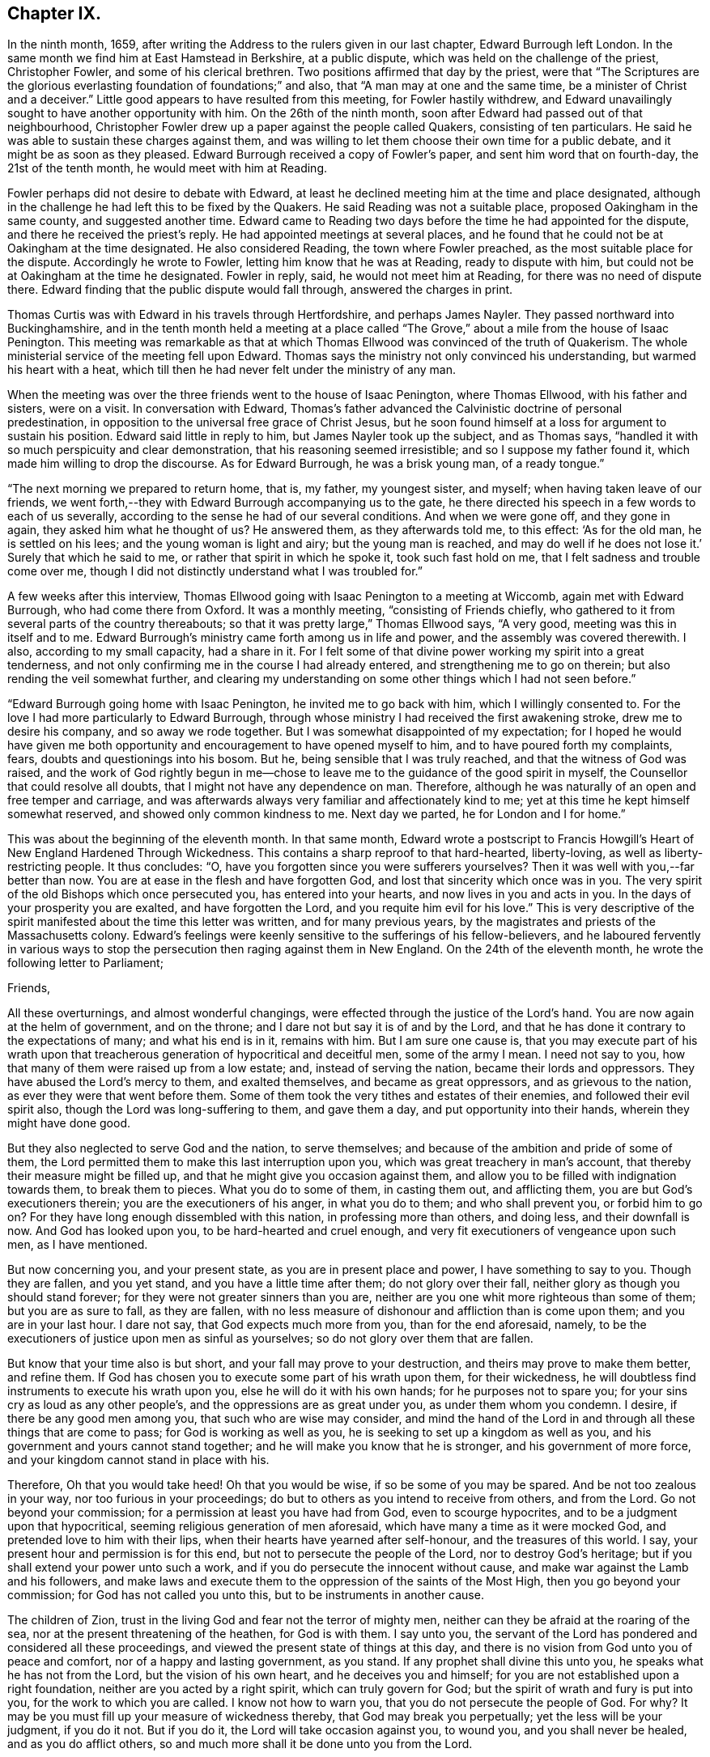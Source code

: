 == Chapter IX.

In the ninth month, 1659,
after writing the Address to the rulers given in our last chapter,
Edward Burrough left London.
In the same month we find him at East Hamstead in Berkshire, at a public dispute,
which was held on the challenge of the priest, Christopher Fowler,
and some of his clerical brethren.
Two positions affirmed that day by the priest,
were that "`The Scriptures are the glorious everlasting
foundation of foundations;`" and also,
that "`A man may at one and the same time, be a minister of Christ and a deceiver.`"
Little good appears to have resulted from this meeting, for Fowler hastily withdrew,
and Edward unavailingly sought to have another opportunity with him.
On the 26th of the ninth month, soon after Edward had passed out of that neighbourhood,
Christopher Fowler drew up a paper against the people called Quakers,
consisting of ten particulars.
He said he was able to sustain these charges against them,
and was willing to let them choose their own time for a public debate,
and it might be as soon as they pleased.
Edward Burrough received a copy of Fowler`'s paper, and sent him word that on fourth-day,
the 21st of the tenth month, he would meet with him at Reading.

Fowler perhaps did not desire to debate with Edward,
at least he declined meeting him at the time and place designated,
although in the challenge he had left this to be fixed by the Quakers.
He said Reading was not a suitable place, proposed Oakingham in the same county,
and suggested another time.
Edward came to Reading two days before the time he had appointed for the dispute,
and there he received the priest`'s reply.
He had appointed meetings at several places,
and he found that he could not be at Oakingham at the time designated.
He also considered Reading, the town where Fowler preached,
as the most suitable place for the dispute.
Accordingly he wrote to Fowler, letting him know that he was at Reading,
ready to dispute with him, but could not be at Oakingham at the time he designated.
Fowler in reply, said, he would not meet him at Reading,
for there was no need of dispute there.
Edward finding that the public dispute would fall through, answered the charges in print.

Thomas Curtis was with Edward in his travels through Hertfordshire,
and perhaps James Nayler.
They passed northward into Buckinghamshire,
and in the tenth month held a meeting at a place called
"`The Grove,`" about a mile from the house of Isaac Penington.
This meeting was remarkable as that at which Thomas
Ellwood was convinced of the truth of Quakerism.
The whole ministerial service of the meeting fell upon Edward.
Thomas says the ministry not only convinced his understanding,
but warmed his heart with a heat,
which till then he had never felt under the ministry of any man.

When the meeting was over the three friends went to the house of Isaac Penington,
where Thomas Ellwood, with his father and sisters, were on a visit.
In conversation with Edward,
Thomas`'s father advanced the Calvinistic doctrine of personal predestination,
in opposition to the universal free grace of Christ Jesus,
but he soon found himself at a loss for argument to sustain his position.
Edward said little in reply to him, but James Nayler took up the subject,
and as Thomas says, "`handled it with so much perspicuity and clear demonstration,
that his reasoning seemed irresistible; and so I suppose my father found it,
which made him willing to drop the discourse.
As for Edward Burrough, he was a brisk young man, of a ready tongue.`"

"`The next morning we prepared to return home, that is, my father, my youngest sister,
and myself; when having taken leave of our friends,
we went forth,--they with Edward Burrough accompanying us to the gate,
he there directed his speech in a few words to each of us severally,
according to the sense he had of our several conditions.
And when we were gone off, and they gone in again, they asked him what he thought of us?
He answered them, as they afterwards told me, to this effect: '`As for the old man,
he is settled on his lees; and the young woman is light and airy;
but the young man is reached,
and may do well if he does not lose it.`' Surely that which he said to me,
or rather that spirit in which he spoke it, took such fast hold on me,
that I felt sadness and trouble come over me,
though I did not distinctly understand what I was troubled for.`"

A few weeks after this interview,
Thomas Ellwood going with Isaac Penington to a meeting at Wiccomb,
again met with Edward Burrough, who had come there from Oxford.
It was a monthly meeting, "`consisting of Friends chiefly,
who gathered to it from several parts of the country thereabouts;
so that it was pretty large,`" Thomas Ellwood says, "`A very good,
meeting was this in itself and to me.
Edward Burrough`'s ministry came forth among us in life and power,
and the assembly was covered therewith.
I also, according to my small capacity, had a share in it.
For I felt some of that divine power working my spirit into a great tenderness,
and not only confirming me in the course I had already entered,
and strengthening me to go on therein; but also rending the veil somewhat further,
and clearing my understanding on some other things which I had not seen before.`"

"`Edward Burrough going home with Isaac Penington, he invited me to go back with him,
which I willingly consented to.
For the love I had more particularly to Edward Burrough,
through whose ministry I had received the first awakening stroke,
drew me to desire his company, and so away we rode together.
But I was somewhat disappointed of my expectation;
for I hoped he would have given me both opportunity
and encouragement to have opened myself to him,
and to have poured forth my complaints, fears, doubts and questionings into his bosom.
But he, being sensible that I was truly reached, and that the witness of God was raised,
and the work of God rightly begun in me--chose to
leave me to the guidance of the good spirit in myself,
the Counsellor that could resolve all doubts,
that I might not have any dependence on man.
Therefore, although he was naturally of an open and free temper and carriage,
and was afterwards always very familiar and affectionately kind to me;
yet at this time he kept himself somewhat reserved,
and showed only common kindness to me.
Next day we parted, he for London and I for home.`"

This was about the beginning of the eleventh month.
In that same month,
Edward wrote a postscript to Francis Howgill`'s Heart
of New England Hardened Through Wickedness.
This contains a sharp reproof to that hard-hearted, liberty-loving,
as well as liberty-restricting people.
It thus concludes: "`O, have you forgotten since you were sufferers yourselves?
Then it was well with you,--far better than now.
You are at ease in the flesh and have forgotten God,
and lost that sincerity which once was in you.
The very spirit of the old Bishops which once persecuted you,
has entered into your hearts, and now lives in you and acts in you.
In the days of your prosperity you are exalted, and have forgotten the Lord,
and you requite him evil for his love.`"
This is very descriptive of the spirit manifested about the time this letter was written,
and for many previous years, by the magistrates and priests of the Massachusetts colony.
Edward`'s feelings were keenly sensitive to the sufferings of his fellow-believers,
and he laboured fervently in various ways to stop
the persecution then raging against them in New England.
On the 24th of the eleventh month, he wrote the following letter to Parliament;

Friends,

All these overturnings, and almost wonderful changings,
were effected through the justice of the Lord`'s hand.
You are now again at the helm of government, and on the throne;
and I dare not but say it is of and by the Lord,
and that he has done it contrary to the expectations of many; and what his end is in it,
remains with him.
But I am sure one cause is,
that you may execute part of his wrath upon that treacherous
generation of hypocritical and deceitful men,
some of the army I mean.
I need not say to you, how that many of them were raised up from a low estate; and,
instead of serving the nation, became their lords and oppressors.
They have abused the Lord`'s mercy to them, and exalted themselves,
and became as great oppressors, and as grievous to the nation,
as ever they were that went before them.
Some of them took the very tithes and estates of their enemies,
and followed their evil spirit also, though the Lord was long-suffering to them,
and gave them a day, and put opportunity into their hands,
wherein they might have done good.

But they also neglected to serve God and the nation, to serve themselves;
and because of the ambition and pride of some of them,
the Lord permitted them to make this last interruption upon you,
which was great treachery in man`'s account,
that thereby their measure might be filled up,
and that he might give you occasion against them,
and allow you to be filled with indignation towards them, to break them to pieces.
What you do to some of them, in casting them out, and afflicting them,
you are but God`'s executioners therein; you are the executioners of his anger,
in what you do to them; and who shall prevent you, or forbid him to go on?
For they have long enough dissembled with this nation, in professing more than others,
and doing less, and their downfall is now.
And God has looked upon you, to be hard-hearted and cruel enough,
and very fit executioners of vengeance upon such men, as I have mentioned.

But now concerning you, and your present state, as you are in present place and power,
I have something to say to you.
Though they are fallen, and you yet stand, and you have a little time after them;
do not glory over their fall, neither glory as though you should stand forever;
for they were not greater sinners than you are,
neither are you one whit more righteous than some of them; but you are as sure to fall,
as they are fallen,
with no less measure of dishonour and affliction than is come upon them;
and you are in your last hour.
I dare not say, that God expects much more from you, than for the end aforesaid, namely,
to be the executioners of justice upon men as sinful as yourselves;
so do not glory over them that are fallen.

But know that your time also is but short, and your fall may prove to your destruction,
and theirs may prove to make them better, and refine them.
If God has chosen you to execute some part of his wrath upon them, for their wickedness,
he will doubtless find instruments to execute his wrath upon you,
else he will do it with his own hands; for he purposes not to spare you;
for your sins cry as loud as any other people`'s,
and the oppressions are as great under you, as under them whom you condemn.
I desire, if there be any good men among you, that such who are wise may consider,
and mind the hand of the Lord in and through all these things that are come to pass;
for God is working as well as you, he is seeking to set up a kingdom as well as you,
and his government and yours cannot stand together;
and he will make you know that he is stronger, and his government of more force,
and your kingdom cannot stand in place with his.

Therefore, Oh that you would take heed!
Oh that you would be wise, if so be some of you may be spared.
And be not too zealous in your way, nor too furious in your proceedings;
do but to others as you intend to receive from others, and from the Lord.
Go not beyond your commission; for a permission at least you have had from God,
even to scourge hypocrites, and to be a judgment upon that hypocritical,
seeming religious generation of men aforesaid,
which have many a time as it were mocked God, and pretended love to him with their lips,
when their hearts have yearned after self-honour, and the treasures of this world.
I say, your present hour and permission is for this end,
but not to persecute the people of the Lord, nor to destroy God`'s heritage;
but if you shall extend your power unto such a work,
and if you do persecute the innocent without cause,
and make war against the Lamb and his followers,
and make laws and execute them to the oppression of the saints of the Most High,
then you go beyond your commission; for God has not called you unto this,
but to be instruments in another cause.

The children of Zion, trust in the living God and fear not the terror of mighty men,
neither can they be afraid at the roaring of the sea,
nor at the present threatening of the heathen, for God is with them.
I say unto you,
the servant of the Lord has pondered and considered all these proceedings,
and viewed the present state of things at this day,
and there is no vision from God unto you of peace and comfort,
nor of a happy and lasting government, as you stand.
If any prophet shall divine this unto you, he speaks what he has not from the Lord,
but the vision of his own heart, and he deceives you and himself;
for you are not established upon a right foundation,
neither are you acted by a right spirit, which can truly govern for God;
but the spirit of wrath and fury is put into you, for the work to which you are called.
I know not how to warn you, that you do not persecute the people of God.
For why?
It may be you must fill up your measure of wickedness thereby,
that God may break you perpetually; yet the less will be your judgment, if you do it not.
But if you do it, the Lord will take occasion against you, to wound you,
and you shall never be healed, and as you do afflict others,
so and much more shall it be done unto you from the Lord.

Therefore, consider what I have said; for this is the vision of the Almighty unto you,
that shall not go unfulfilled.
What you do, you must do it quickly; for your time is short,
and your power will God subdue;
and his kingdom and power will he speedily exalt over your heads,
and make you and the nations know that he is God, and that all power is with him,
and that he can do whatever he will; and it is his right alone to reign,
and his children`'s portion to possess the kingdom with him.
Let the whole earth, and all the powers thereof, bow and tremble before him;
let not your hearts be stout and rebellious against him, for he can grind you to powder,
and sink you into confusion and misery, as a stone into the sea.

This was directed for the hands of the speaker in Parliament,
and accordingly was given to William Lenthal,
being enclosed to him with these lines following:

Friend,

The enclosed I do commend unto you to present unto the House,
and to endeavour sincerely the reading of it in your assembly;
for it is of special concernment to you all.
In the name of the Lord, and by his Spirit,
I do charge you not to be negligent in this matter,
as though it were not of worth to you.
I lay it upon you, as you will answer the contrary at the dreadful day of God,
when the King of righteousness shall judge you and all mankind.

Edward Burrough.

The 24th of the eleventh month, 1659.

About the close of 1658 Edward Burrough had met with a paper circulated for signatures,
which purported to be a free call to William Brunsward to exercise his ministry at Kendal.
On this, Edward had addressed some queries to the said Brunsward,
relative to his call to the ministry and a few other subjects,
concluding with a proposition to hold a public discussion with him at Kendal.
No notice was taken of this challenge,
but Brunsward soon afterward attempted to revenge himself on Edward,
for the doubt insinuated in the Queries as to his true call to the ministry,
by writing a book, entitled The Quaker-Jesuit, or Popery in Quakerism.
This book was answered by John Story, in a tract called Babylon`'s Defence Broken Down,
and One of Antichrist`'s Warriors Defeated.
Edward Burrough added some remarks to this,
publishing the Queries he had formerly sent to Brunsward,
and renewing the challenge to meet him at Kendal.
He says, "`These things I am willing to travel through in discourse with you,
the said William Brunsward, or any other that shall accept of the propositions,
with the consent of the mayor and aldermen of the town,
who may preserve the place and people in peace and soberness; also provided,
that each of us on both parts may have full deliberation
to speak forth our minds pertinently to the matter,
and that each may have silence from the other, while he is speaking;
that all fair and sober dealing be among us, and the fear of God.`"

Addressing Brunsward and his party in Kendal, he says, "`I am a lover of your souls,
and a friend to righteousness;
and daily travail in the work of the Gospel to the
intent that sinners may be converted to God,
and the saints be strengthened in the faith which gives them victory over the world;
and I wait for Zion`'s redemption, and for the overthrow of great Babylon,
that has ruled over the kings of the earth.`"

About this time an Address, signed by sixty-one ministers of the city of London,
was published under the title of A Seasonable Exhortation;
in which they treat on the present distracted state of the nation,
in respect both to civil and religious affairs.
Among the evidences of the deplorable condition of the nation,
they adduce "`The many horrid and hideous errors which for some years past have abounded,
against the authority of Scriptures, the deity of Christ, the Holy Spirit,
Trinity of persons, immortality of souls, doctrines of repentance, humiliation,
sanctification, resurrection of the dead,
and the eternal recompense of heaven and hell,`" "`and the
various sects increasing every day in number and power,
and under the names of Quakers, Ranters, Seekers, etc.,
oppugning the received doctrine and unquestionable interest of Christ Jesus.`"

To these heavy accusations against the society of Friends,
Edward Burrough published a reply, entitled, A Return to the Ministers of London,
in which he successfully refutes the accusations,
and gives much pertinent advice to the authors of them.
From this Essay the following is extracted:

That many horrid errors have abounded among you, is very true,
as in many particulars might be instanced.
But why do you maliciously charge the Quakers with opposing the interest of Christ Jesus?
The Lord shall judge you in his day, when he makes it appear to all the world,
that those whom you charge with the contrary, are the very friends of Christ`'s interest,
and have been patient sufferers for his name sake,
under the wickedness of your generation.
As for the Ranters, Seekers, and others, whom you have reckoned up with the Quakers,
it is well known that we are in opposition in spirit unto all these,
and have given large testimony in the fear of God against them.

What the Seekers, Ranters, Familists, and the rest mentioned by you, do hold,
as in these things you have charged them with, I will leave that,
for I am not now pleading their cause, but the cause of God and his people,
whom you in scorn called Quakers.
And though you have joined them in accusation with others,
yet I must separate them from others in my answer,
and must tell you in the fear of the Lord, that you have belied them,
and falsely accused them.
For they do not deny the authority of the Scriptures, but give that authority to them,
which the spirit of God that gave them forth has formerly given.
Neither do they deny the Deity of Christ, but do say,
In him dwells the fullness of the Godhead; neither do they deny the Holy Spirit,
nor the Father, Son, and Spirit, but say there are three, and these three are one;
but as for your Trinity of Persons, that is language beside the Scriptures.
We do affirm the soul is immortal: and as for the doctrines of repentance, humiliation,
sanctification, resurrection from the dead, the eternal recompense of heaven and hell;
these doctrines are publicly held forth by them in words, and also in practice,
more than by yourselves.
Therefore with what face you could charge them with the denial of these things,
is almost wonderful.
There are thousands of your congregations that are
and have been sometimes hearing them in your city,
that shall bear witness against your accusations,
and give evidence that they have heard them whom you call Quakers,
give faithful witness of and for all these things
which you charge them with the denial of.
Do you think that your congregations are all so blind
as to receive for truth what you have herein spoken;
no, I must tell you, some of them are offended with you because hereof.

On the first day of the third month, 1660, Edward Burrough being in Oxfordshire,
felt a concern that his brethren should be preserved
in the true place of spiritual safety,
amid the tumults, agitations, and fears which were shaking the nation,
at the bringing in of King Charles II.,
and addressed them in an Epistle which contained the following:

Dearly Beloved,

Whom the Father has called and chosen into the election of eternal salvation,
and who have handled, and tasted, and felt of the judgments and mercies of the Lord;
and among whom the God of heaven and earth has appeared in his Spirit, and in his power,
which has begotten you into the heirship of the heavenly kingdom.

Oh Friends! our kingdom and victory are not of this world, nor earthly, but from above,
and spiritual; wherein we have peace and comfort, endless and everlasting,
which the world knows not of.
I say unto you all that know these things, Live in the peace, and victory,
and kingdom which is invisible, and mind the things, as your greatest treasure,
that pertain to that kingdom, even the weighty matters of it,
which are eternal and infinite;
and that every one of you may feel and enjoy a portion in that kingdom.
It is precious for a people to be subjects of the heavenly kingdom,
and for a man to have an assurance of life and peace in God;
to be an heir of that kingdom that fades not away,
and to have his name written in the record of Life.
Blessed is everyone whose hope and confidence,
and peace and assurance are in the living God,
and whose soul rests under the government of the Almighty, and who knows him to be Judge,
King, and Lawgiver in all things.
This is the kingdom that is heavenly, and is altogether blessed; for peace, and truth,
and righteousness, and all virtue are enjoyed in it forevermore.

Now Friends, you must all be subjected in all things under the power of the Lord God,
and unto his will, and he must work in you to will and to do;
for in this is true rest and peace unto the soul,
where the will of the Father is done and suffered in all things, and not the will of man,
which works sorrow to the creature, and not peace, in the obedience to it,
and where it rules.
That must be subjected in you, even in every word, work, and motion,
unto the eternal Power, that you may die, and Christ may live.
In this you will have union and fellowship in spirit with the Lord God,
and he alone will be your trust and confidence, and your glory.
If he live in you, and walk in you, then you are his people, and he is your God.

Friends are to mind this, even peace, and union, and fellowship with the Lord,
and the comfort of his presence, which is the only happiness of the creature,
even the enjoyment of him that is invisible, who is God infinite over all,
to whom mortal eye cannot approach, neither can the mortal mind apprehend,
but in his own life manifested in mortal flesh,
and by the measure of his own Spirit that dwells in us is he seen, felt, perceived,
and enjoyed of us.
So mind the immortal life begotten of the Father in you, that that may live in you,
even the Heir of God, which is his image and likeness,
for in that alone is covenant with God made and kept,
and in it is the Father`'s presence enjoyed, and he worshipped without respect of time,
place, or visible thing.
If that live in you, then you in that will live unto God,
in all that is answerable unto him.
Your words and works will be accepted of him, and well-pleasing to him,
even because it is he that works in you to will and to do all good things.
He alone is exalted in you, and you subjected, and the Maker is become the Husband,
and you married unto him.
He lives in power, and rule, and command, and you live in subjection unto him,
and in fulfilling his will in what he guides in, by his Holy Spirit.
And this life is very precious.

Oh, Friends! live in it, and dwell in it always,
and then your joy and peace will be over all this world,
and you will be comforted when fear and terror comes upon all men.
For the Lord God whom we serve and worship in the spirit,
will cause his enemies to know his power; and that he does and can do whatever he will,
and will smite his enemies, and wound them in their consciences; for all power, dominion,
and authority are with him, he is mighty to save, and mighty to destroy,
and his reward is to everyone according to their deeds.

This is the God whom we fear and worship, and all flesh must bow before him,
when he shows his presence; though men be high and lifted up,
and go on in rebellion against him without fear,
yet the hand of the Lord will be upon them,
and he shall smite them with the rod of his mouth.
Therefore all Friends,
have respect unto the Lord in your hearts in all things that you do,
and in all things that come to pass, for that is blessed in a people;
and they shall prosper, their souls shall be nourished,
and their lives refreshed with the mercies of the Lord,
even all they that wait upon the Lord, and have respect unto him and his eternal power,
which does and permits all things that be.
In this power you must dwell and walk, and feel it in your hearts,
and it will be your armour and defence in all things,
and it will carry you through all that which works contrary.

It is very precious to be armed with the armour of God,
in the day of temptations and trials, that you may not be overcome of the wicked,
nor spoiled of the heavenly inheritance.
Oh Friends! put on strength, that you may stand,
and never be moved from the hope of eternal life,
and feel the renewing of your inward man,
even the increase and growth of the immortal life in you,
that you may live in that unto the Lord God,
and that your covenant with him may be preserved,
whereby you may be a praise and a glory to him in
your generation in the sight of the whole world.

You who have tasted of the presence and power of the Lord,
and who have known his mercies and judgments, and been acquainted with him,
may you be kept faithful unto the end, and not be subverted by the wicked one,
nor drawn from obedience to the truth, nor lose your crown of immortality,
neither by the flattery nor terror of the ungodly,
but that you live in the dominion of immortal life,
which keeps above all temptations and terror, and gives authority over all.
This life is blessed, where the glory and peace of this world,
and the troubles and sorrows of it also, are seen over, and felt beyond,
and nothing of it can move the heart, nor disquiet the spirit,
nor work any separation from the Father`'s love.
In the Seed of God, where it lives above mortal,
is this enjoyed by us and all the faithful.

But if the man`'s part live above the Seed of God,
that will be drawn aside by the love or by the terror of this world,
for that is changeable, and the evil one has a part in it.
So that part is to be kept in subjection in you, under the Seed of God,
and it must bear the cross of Christ always, else you will be overcome of the wicked.
For in that part (the man`'s part) which is of this world, the devil has something,
a place to receive him, and part to obey him; but in the Seed of God he has nothing,
neither place nor part.
And so Friends live in the Seed of God,
for in that is your victory and heavenly dominion,
and also your election and assurance forever, even in the second birth,
begotten of the Father; for that is the Heir of God,
and therein does man inherit eternal life, and rest and peace to his soul.
Therein are blessings and peace, and life inwardly and outwardly,
and all fulness is enjoyed.
Here the Lord is the Teacher, the Father, the Shepherd, the Master, the King and Judge.
He is become to us the all in all, and the kingdom is delivered to him,
and all subjected under him, even God with us, the Substance of all, the End of all.
All the contrary is put under, even the lion and the lamb laid down together,
and man lives in peace according to the promise;
and the mountain of the Lord`'s house is established on the top of all,
in which nothing can destroy or hurt the pure life; but life is in dominion over all,
and death is swallowed up of it.

Oh Friends! this is the mark that is before you.
Press on towards it, that you may obtain the final end of all your travail and waiting,
of your obedience and suffering, the end of your hope and patience,
and the very end of the message sent of God, and delivered to you by us.
The end of all is this, That you may dwell in God, and he in you,
and be gathered up to him, to be ever with him; and that he may be your all in all,
and you may be to him an honour and praise throughout the world, in your generation;
even he your only God, and you his people.

Friends, certain it is, that the way of life, and peace,
and of salvation is made manifest unto you,
and you know wherein everlasting peace and reconciliation with God stand.
You also know, what the cause is of all trouble, and sorrow, and condemnation.
The Lord has opened many hearts, and given unto many a good understanding.
And seeing you know this, live in the way of peace, and escape the other,
that you may not come into condemnation;
for it is a fearful thing to fall into the condemnation and wrath of the Almighty.

For this cause, that men should be saved from wrath, and have peace with God,
the Lord has sent abroad plentifully in this nation the message of life and salvation,
and you have received it, and believed the report,
though many have rejected it to their destruction, whose judgment will be upon them.
But you have tasted, handled, and felt of the Word of eternal life,
by which the Lord has wounded you, and healed you again; and many has he slain,
and made them alive, even through his word and power, which has entered into many hearts,
which kills the enmity, and quickens the seed,
and which breaks off from all the world`'s fellowship,
both in transgressions and righteousness, and makes all void,
all covenants with death and hell, and marries unto the Lamb.

Oh Friends! wait upon the Lord, that you may possess these things; for to know them,
and be in them, is everlasting treasure and riches;
the possession of them is riches to the poor, bread to the hungry, clothing to the naked,
and life to the dead.
And if you know these things, lay them up in your hearts, as your most precious treasure,
and let none spoil you of it.
And if you are married unto the Lamb, then are you the true and only Church,
even his body and living members of it; for such only are the true Church,
that are married to Christ, and united to him in his own nature.
And in that you have received the truth, and do know the truth, live in it,
and walk in it in all faithfulness.
Be not fearful and unbelieving, as though the Lord were not with you,
though you suffer much for his namesake;
for he is not lacking unto that man that does fear his name, and that walks in his way;
but for the deliverance of all such will he appear.
He will free the oppressed, and the afflicted people he will save,
even by his outstretched arm.
Therefore let our eye be unto the Lord in all states and conditions,
whether of sufferings or otherwise, for from him salvation comes,
and not from the mountains of the earth.
Keep your meetings in your several places and be faithful in all things,
that your consciences may be kept void of offence, both towards God and men,
that no disobedience or load of iniquity may be upon you, but that in the sight of God,
you may feel clearness and freedom of soul and spirit,
from the burden of all transgression, that you may know the remission of all sin,
and all iniquity may be blotted out, and no guilt of transgression may lie upon you,
but you may enjoy peace in your consciences,
in the sanctification and justification of the new man; and this is the heavenly life,
even upon earth.

And when you are met together in the name and power of the Lord,
mind his presence among you, for that is life,
and will make your meetings profitable and full of virtue to your souls,
and the Lord will instruct you in all that is good,
and Christ will be your minister of peace and comfort,
and his Spirit will lead you into all truth, and by his Word,
even the speech of God in your hearts, you will be quickened in spirit;
and your strength and peace in God will be renewed day by day.
Walk in all wisdom, and in the fear of the Lord one towards another,
and towards all people, that your righteous and innocent life,
and your holy ways and works of truth, may have evidence in the hearts of your enemies,
that you are of God, by the shining forth of your light before them, and that the devil,
nor all your enemies may have ought against you, saving concerning your God,
and the worship of Him, and the matters pertaining to good conscience.

If any suffer afflictions and tribulation by wicked men, if it be for righteousness sake,
and concerning the law of your God, and the matters of his kingdom;
in such suffering the Lord will be with you, and not forsake you,
but he will give you dominion, and carry you through it all in patience and faith,
which gives you victory over all enemies.
And nothing shall come upon you, nor happen to you in the anger of God,
but all afflictions shall be turned to your comfort,
and by persecutions and tribulations the Lord will but try you, and not destroy you,
you being delivered from his wrath, and from that which is the cause of it.

Therefore let us have patience towards all men in
all conditions and faith towards God at all times,
for therein is our armour of defence, and our weapons to resist all our enemies.
Let us give up unto the eternal will of the Father, whether in life or death,
in tribulations or in rejoicing, and give our power wholly to the Lord,
and not unto any other, knowing that not one hair of our head can fall without him,
whose power is over all, and through all.
So that if we live it may be unto him alone; and if we suffer and die, it may be for him.
Herein peace shall be with us, in whatever comes to pass upon us,
if we can receive all things as from the hand of the Lord,
and live in the feeling of that power, which does all things,
or permits all things to be done.

And blessed is he that is not offended in Christ, who cannot be offended in him,
nor separated from him by principalities, nor powers of darkness, nor death, nor life,
nor anything.
In this growth was the Apostle, and the same is to be waited for;
blessed is he that obtains it.
That which takes offence against Christ, is of the same with that which gives it.
For all offences against him arise from the corrupted nature which knows him not,
and that which receives any offence against him, is the same which knows him not.
Yes, though an offence may be justly given, yet that in which the offence takes place,
knows not the Father nor the Son.
And Christ said offences should come, but woe unto him by whom they come,
and woe unto that which stumbles and falls through offences.
Therefore everyone is to mind the certain evidence of the Spirit of God,
and of the truth and way of salvation in his own heart,
and being persuaded concerning the way of salvation by the Spirit of God,
that spirit will judge every offence that is given, and not embrace it.

By that Spirit which judges and casts out that which gave offence against God,
may a man be preserved above all offences,
so as nothing can separate him from the love of God; but though this offence,
or the other, may arise, yet such a one feels and possesses the mercy,
love and peace from God in his own spirit, and such a one lives in the heavenly life,
and cannot make the evil example of another an occasion of iniquity to himself,
but he rather hears and fears,
and keeps in more diligence and respect to the fear and presence of God in his own heart.
Yet he covers not the offence that is given in itself,
but with a spirit of judgment treads it down, and walks over it;
and this is the right way for a man of God to walk in.
That spirit is not right before the Lord, nor that heart,
which takes unto itself an occasion to stumble at,
or deny the power and mercy of the Lord, because another may abuse them.

But if one be gone from the Spirit of God in their own hearts,
their mind unsettled upon that, and unseasoned with that, then the offences enter,
and work darkness and prejudice in the mind, and the wrong part being up,
it receives all things to a wrong end, and it abuses God`'s mercies,
and also lacks the authority to pass judgment upon offences,
and because hereof is a man undone.
For prejudice will eat out the good, and destroy simplicity, and wound the soul,
and bring men into death and bitterness of spirit.
Therefore this is to all Friends, that you may be kept in the spirit of judgment,
which will not receive an offence into the wrong part,
but will judge all offences in themselves, and hereby all will be preserved.
Truth must travel through all his enemies,
and blessed is he that is kept faithful to the end, in the power of the Lord God,
that reigns over, and judges the power of darkness in every appearance of it,
inwardly and outwardly.

And as concerning the times and seasons,
and the present confusions and distractions that are among men, much might be spoken;
but certainly the end of all these things shall be turned for good unto
us and unto all that do abide in faith and patience unto the end.
Though the present times be of a heavy countenance towards us,
like as if we should be swallowed up through the roaring of the sea,
and because wickedness does abound by the spirit that now is exalted;
yet in this let us respect the Lord, for certain it is,
that times and seasons are in his hand, to change them at his pleasure,
and to take them from one, and give them to another when he will.
The day is his, and the victory is in his hand.
Oh! let not mortal men glory against him; man`'s time is but for a moment,
and it is our blessedness and peace to be still;
and to have a respect to the Lord through all these overturnings.
And though the spirit that now is, be wicked and abounding in iniquity,
yet the Lord will limit its way.

And as for all the confusions, and distractions, and rumors of wars, what are they to us?
What have we to do with them?
Wherein are we concerned in these things?
Is not our kingdom of another world, even that of peace and righteousness?
Has not the Lord called us, and chosen us into the possession of that inheritance,
wherein strife and enmity dwell not?
Yes, he has broken down that part in us that is related thereunto,
and being dead in that nature of strife, bloodshed, and wars,
how can we live in strife and contention in the world,
or have fellowship with any therein?

Can we have pleasure in the confusion and distraction among men,
or join in anything with them, if so be we are quickened in the new life to God,
which is a life of love and peace, and free from such things?
If we are crucified in the life to this world,
out of which all strife and confusion arise, how can we live therein?
Therefore these things are nothing to us, neither are we of one party,
or against another, to oppose any by rebellion, or plottings against them, in enmity,
and striving with them by carnal weapons,
nor to destroy any men`'s lives though our enemies: for we war not for any,
nor against any, for the matters of this world`'s kingdom.

But our kingdom is inward, and our weapons are spiritual,
and our victory and peace are not of this world.
Our war is against souls`' enemies, and against the powers of darkness,
even by the sword of the Spirit, which God has given us, and called us to war therewith,
to convert people from sin and death,
and from the very occasion of wars and contentions about the things that are earthly.
This is our calling and work at this day;
and these things all the children of the Lord are to mind,
and to keep over the spirit of this world in all people, which all this enmity,
strife and confusion that is up among men, lodges in, and arises out of it.

These things are the fruits of the spirit of this evil and sinful world,
and the fruits of the Spirit of God are of another nature,
even peace and meekness towards all, and not enmity towards any.
In this spirit let us live and walk, admonishing all hereunto,
and praying for our enemies, and not hating them, but doing good for evil,
and not rendering evil for evil; but being meek and humble,
merciful and patient towards all.
This is the true Christian life, learned of Christ,
and this life is blessed in this world, and in the world to come.
They that live here are redeemed out of the world, wherein is trouble and confusion,
wars and strifes.

But let us not heed any of these things, for they rise and fall in their season,
and are brought forth and effected in the changeable and erring spirt,
which works not the honour of God, but is in the dishonour to him.
Friends, let us be a people separate from all that live therein,
waiting for the deliverance of the holy seed in all, and believing,
that through all these things the Lord will set up his kingdom.
Thus it must come to pass, Babylon must fall with a great noise;
for in strife and confusion was she built, and therein has she long stood,
and thereby must she fall.
Tribulations must come upon the earth,
that people may learn to fear the Lord through his judgments.
And he will speedily do great things in the world, which cannot be believed by many,
if it were told them, for hell and death must be destroyed,
and the beast must be taken alive, and cast into the lake of the anger of God.
But blessed are they that do wait upon the Lord, and rest under his shadow,
and wait in his counsel, and receive his instructions;
they shall see the marvellous works of his hand;
but the wicked and unbelieving shall be turned into darkness,
and shall not see the countenance of the Lord to refresh them,
but their sorrow shall be increased.

And as for me, if I were no more,
this is the testimony of my love unto the seed of God through these nations,
who am a companion to all that travail after truth and righteousness,
and that seek the Lord in their hearts that he may rule; and these things were upon me,
to send among the flock of God, to be read in all your meetings.

Edward Burrough.

Oxfordshire, the 1st day of the Third month, 1660.

Charles II. was now established as King over Great Britain,
and as many public predictions had been given out by Friends,
plainly foretelling that he would be brought in,
some of his friends wished to know whether the Quakers
could tell if his power was likely to be permanent.
Someone, Sewel supposes it to have been Lord Clarendon,
drew up several Queries addressed to Friends on this subject.
It had this heading; "`To the Quakers, some Queries are sent to be answered,
that all people may know your spirit, and the temper of it,
and your judgment concerning the times and seasons.`"
This was added; "`Let your answer be directed, Tradite hanc Amico Regis.`"
"`Deliver this to the king`'s friend.`"

About the middle of the third month, Edward Burrough replied to this in a work,
entitled A Visitation and Presentation of Love unto the King and Those Called Royalists.

In this Essay he replies to a number of queries propounded to the Society,
relative to the state of affairs in the government.

In the course of his answers he deals with his catechist
in a strain of honest and fearless exposition,
not sparing to reprove their evil practices;
and warning them faithfully what must be the consequences
if they persist in allowing wickedness to go unpunished,
while the righteous are persecuted for their conscientious
adherence to the law of their God.

Although busy with his pen,
Edward Burrough still found time to travel in the
work of the ministry as his Master led him.
Soon after writing the foregoing he went into the west of England.
Being in Somersetshire on the 25th of the fourth month,
he felt his heart drawn in love to salute his fellow-believers in London with an epistle.

He remained some time labouring among Friends in the west.
On the 4th of the sixth month he was at Bristol, where he had been for several weeks.
While at this place he wrote A Presentation of Wholesome
Information to the King of England.
This was a defence of the Society of Friends from
an attack made upon them by a George Wellington,
of Bristol, in a work then just published,
entitled The Thrice Happy Welcome of King Charles the Second.

Of his labour at Bristol he says,
"`I continued about Bristol two months in much precious service for the Lord,
and truth had good authority over all, and great acceptation in the hearts of many.
Some were convinced, and some edified and confirmed, as many can witness.
Until after the time of the fair I was not clear of that city,
but immediately after I was free.`"

A concern had been long on his mind to pay a second visit to Ireland,
and the time now seemed come to fulfill it.
Almost immediately after writing the above answer to Wellington,
he took shipping with Joseph Coale and others for Cork.
In that city he remained for a considerable time, labouring in the work of the ministry,
with his usual faithfulness and success.
On the 21st of the sixth month he once more addressed
an epistle to his beloved Friends in London.

At the close of this epistle he says:

I am now according to the will of the Father in Ireland.
It is some weeks since I arrived in Cork city in much peace and safety,
with my dear companions,
it having been long upon my spirit to visit the seed of God in this nation.
Of love have I felt it in me; not of constraint,
but of a willing mind--a free spirit and not of force.
After a time of patience and waiting for many days to see my way clear for it,
the Lord has I ordered it and brought it to pass, acceptable to me and many here.
This is the time when this visitation must be effected, for till now my way was not clear.
But that this journey has laid upon me I should have
rejoiced to have been present among you,
either in testimony, by suffering, or otherwise.
But this is the will of God, and it is in my heart to pass through this nation,
and to visit the seed of God, by the love and word of the Father,
as he gives of his life and strength, and opens the way before me.
I perceive in this land Friends are generally well,
and truth grows in victory and dominion,
and the Lord is adding to the numberless number of them that must stand on Mount Zion;
and through the rage of men, and above it all,
the little flock is preserved in its beauty,
and the seed sown in weakness and affliction, is received and quickened in much power,
which is my joy.

I hope in the continuance of the power and presence of the Lord with me through this work.
In his power I am compelled, even to do and suffer all things for his name-sake,
and that by virtue of his own life that dwells in me.
The Lord preserve all the brethren likeminded,
that the work of the Lord may be fulfilled and finished by us.
Amen.

He travelled throughout Ireland,
and for six months laboured abundantly in the defence
and promulgation of the truth in that nation.
Of the particulars of his service but little information has been preserved.

Towards the close of his visit, he was once more in Cork.
At this time persecution was beginning to rage in London,
and many Friends there were cast into prison.
The account of this stirred up the warm feelings of Christian love in Edward,
and it would seem, from the following eloquent and fervent letter,
he had a foresight that he would speedily suffer, even to death, among them.

My very dear and beloved Friends:

My very heart is filled with love to you,
and never was the affection of a brother to his brother, more lively, fervent and full.
I am wholly affected with your integrity and faithfulness.
Shall I say, like as a father loves his children,
so do I you,--wishing and desiring with my whole heart,
the increase of blessing and peace upon you, when I am no more,
by any outward testimony in this world.
How it shall be with me,
and whether my testimony must pass the outward world with my blood, I cannot tell;
but if so, I doubt not but to receive great gain.
My witness is with the Lord, that I have served him from a child.

I am brimful of deep, serious and weighty contemplation concerning what has been,
what now is, and what must be,--not lawful to be declared.
Well, as for Friends in London, my kind and dearest love salutes them all.
Tell them that I am well, and that as they are faithful in God`'s truth,
it adds to my joy.
To my dearly and truly beloved G. F., F. H., R. H., and all the rest who know me,
let this be mentioned.

The truth of our testimony and its glorious effects through the world,
for these some years you know.
God has been with us in a very large measure, and he will not forsake us unto the end.
When we are no more, our memorial shall be precious, and our testimony shall not die.
Let me be mentioned to all our friends who are in prison in the city, and elsewhere.
My heart longs after you,--even that you may be faithful to the end.
Our God shall conquer for us;--if he were not our strength,
we should be swallowed up quick.
There is great wickedness hatching against us.
Our enemies are thirsting for our blood.
This is so.
God has not deceived me; but his hand can deliver us, if he will.
But if he will not, as you have often heard me say, let us not bow to the devil.
My heart is full,--but I must cease from writing, though never from love,
nor from being your very dearly and tenderly beloved

Edward Burrough.

How shall I mention any by name in the remembrance of my love?
I heartily love all the saints, and bid all the faithful in my soul farewell.
I cannot give any particular account of my peril and sore
travail;--but all is well as to truth in this land,
and God has been, is, and let him ever be, with me.

Cork, the 18th of Eleventh month, 1660.

From Cork, Edward Burrough appears to have taken passage to Bristol,
from which place on the 11th of twelfth month,
he addressed an Epistle "`To his companions in the travail and
labour of the Gospel of Christ,`" in which he exhorts them to stand
faithful amid the sufferings and trials which attend them,
and not to be dismayed or discouraged,
but lift up their heads in humble hope and confidence in the Lord,
and commit themselves wholly into his hand.
He thus concludes:

It is now eight days since I left Ireland,
where my service has been precious for the Lord, for full six months;
all which time the Lord carried me in much faithfulness and diligence in his service,
to the confirming of many in the truth of God, and to the converting of others;
and through and because of the presence of the Lord, which was with me,
I had a very precious time,
and was wonderfully preserved through many dangers and trials.
I travelled nearly two thousand miles to and fro in that land,
and had very free passage in the principal cities and towns,
till my work for the present was fully ended there,
having more time than could be expected to clear my conscience to all people.
It would be too large to mention every particular transaction,
wherein I perceived the eminent hand of God with me;
and also many things I observed concerning the present state of things,
which I shall not now mention;
for what have we to do with the affairs of worldly kingdoms?
But as for Friends, it was well with them,
they grow and increase in the blessings and fulness of the Father.
When I came there all was quiet, and very few in prison,
though I suppose the tidings of things as they are here,
will produce the same sufferings upon them.
But I hope they will be bold and valiant for the truth,
in giving their testimony by faithful sufferings, till these things be finished.

Thus I remain in life and death, and when I am no more, in everlasting remembrance,
your dear brother and companion,
by doing and suffering for the name of the Lord and his truth.
I am well, and at liberty as yet.

Edward Burrough.

11th of the Twelfth month, 1660.

The insurrection of the fifth monarchy men,
had occasioned a proclamation from King Charles against
the meetings of the people called Quakers.
At Bristol there were many ready and willing to do
all they could to suppress the meetings in that city.
On the 15th of the eleventh month,
before the king`'s proclamation had been published there,
a company of soldiers with their officers,
took sixty-five persons from the meeting at Dennis Hollister`'s,
and carried them to the Guild-hall.
Dennis Hollister and George Bishop being selected from the rest,
were taken before the mayor.
He examined them apart, and endeavoured to persuade them,
and to frighten them with threats from holding religious meetings.
Unconvinced by his arguments, and undaunted by his threats,
they answered with Christian courage and boldness,
"`that they thought it their duty so to meet, in obedience to the requirings of the Lord,
whom they ought to obey rather than man.
In so doing they had broken no law,
not even the proclamation which had not yet been published.`"
The mayor then demanded of them sureties for their good behaviour.
This they refused to give,
because they knew that the mayor held their attending
their religious meetings to be a breach of good behaviour.
While speaking on this subject they told the magistrates,
"`That they might as well think to hinder the sun from shining, or the tide from flowing,
as to think to hinder the Lord`'s people from meeting to wait on him,
while two of them were left together.`"

The mayor, who had respect to persons, sent to prison all the men arrested,
except Dennis Hollister and George Bishop,
who had been great men in that community before they turned Quakers,
and indeed men of influence through the nation.
When the magistrates told these two that they might go to their own houses,
they felt indignant at the perversion of justice, and nobly said,
"`We seek not liberty at the hand of those who have ordered our brethren to prison,
nor can it be just to commit poor men, and let us go free.`"

They were, however, left at liberty, but Dennis Hollister was the next day committed,
and George Bishop two days after,
the last being taken from a meeting at his own hired house.
The first arrest of sixty-five was made on third day, Dennis Hollister on fourth-day,
George Bishop on sixth-day, and the next first-day sixty-five more were committed.
Some were arrested at private houses, and at this time, the 20th,
there were one hundred and ninety in the prison.

On the 24th they were all released in consequence of a second proclamation of the king,
obtained by the efforts of Margaret Fell,
who represented to him the grievous sufferings his first proclamation had occasioned.
When Edward Burrough arrived in Bristol in the twelfth month,
Friends were generally at liberty,
except a few imprisoned for refusing to contribute towards the charge of the militia,
and others for not taking the oath of allegiance.

On the 11th day of the twelfth month,
a petition or address from the court of Boston in New England, was presented to the king.
It was an endeavour on behalf of the rulers in New
England to justify their persecution of Friends,
and the taking of their lives.
To expose the fallacies of this address, Edward Burrough was soon ready with a work,
entitled Some Considerations, in which he says:

I do testify to the king, and before the whole world,
that we do profess and believe concerning the Father, Son and Spirit,
and the Lord Jesus Christ, and the blessed Gospel, and the Holy Scriptures.
I say,
we do believe and make profession in truth and righteousness concerning all these things,
and by our doctrines and instructions do persuade all people to believe,
and not to seduce any from these truths of the Gospel.

As for the Scriptures being the rule of life, we say,
the Spirit of God that gave forth the Scriptures
is the rule of life and faith unto the saints,
and leads not contrary, but according unto, the Scriptures,
in the belief and practice of whatever the Scripture says.
If these petitioners did make the Scriptures the rule of their lives and practices,
for the denial of which they accuse us, they would not have cut off ears,
banished and put to death for the cause of conscience,
which is contrary to the Scriptures,
and proceeds from another spirit than that which gave forth the Scriptures.

Concerning government.
We are not enemies unto government itself, as these our accusers do charge us;
but it is our principle, and has ever been,
and it is our practice to be subject to whatever government is set up over us,
either by doing or suffering.
And neither to vilify nor rebel against any government or governors,
by any malicious plots and contrivances;
but to walk in meekness and humility towards all, being subject for conscience sake.

As for our doctrines tending to subvert both church and state,
this is also a false accusation and slander; for our doctrines are to convert,
and not to subvert.
Even to convert to God, and truth, and righteousness,
that men should live in these things, and forsake all that which is contrary.

As many things were stated falsely concerning the doctrines and practices of Friends,
Edward Burrough deemed it right to draw up something
more full on some points than he had yet done.
He accordingly prepared A Just and Righteous Plea,
Presented unto the King of England and Council.
In this he treats on "`swearing,`" "`meetings for worship,`" "`tithes,`"
"`giving security to live peaceably,`" "`concerning government,`" and "`persecution.`"
It is preceded by an epistle to the king and his council,
written on the 10th of the second month, 1661.

About this time a book came forth anonymously, bearing the title, Semper Idem,
or A Parallel of Fanatics.
This was the production of a Roman Catholic,
and appeared as a justification of the burning of
those Protestants commonly called martyrs,
who are designated ancient fanatics.
To this work Edward replied in a publication entitled, Persecution Impeached,
as a Traitor Against God, His Laws and Government;
and the Cause of the Ancient Martyrs Vindicated,
Against the Cruelty Inflicted Upon Them by the Papists of Former Days,
"`Wherein is contained a relation of the martyrdom of many
such as dissented and opposed the Church of Rome;
who are in the said book vilified and reproached by the name and term of ancient fanatics.
This is sent forth as an answer thereunto, to pursue it, apprehend it, and condemn it,
as a pamphlet of calumnies and slanders against the Protestants,
both of former and present days; who are all of them scorned in the said book,
the one as ancient, the other as modern fanatics.`"

On the 26th of third month, 1661,
Edward again appeared as a champion of the violated rights of man, in an Address,
entitled The Case of Free Liberty of Conscience in the Exercise of Faith and Religion,
Presented to the King and Both Houses of Parliament.
